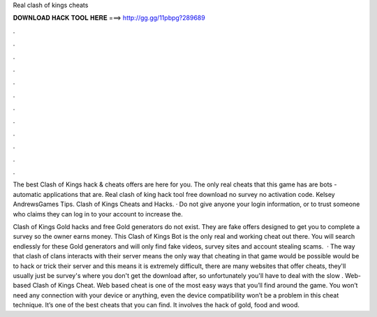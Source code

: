 Real clash of kings cheats



𝐃𝐎𝐖𝐍𝐋𝐎𝐀𝐃 𝐇𝐀𝐂𝐊 𝐓𝐎𝐎𝐋 𝐇𝐄𝐑𝐄 ===> http://gg.gg/11pbpg?289689



.



.



.



.



.



.



.



.



.



.



.



.

The best Clash of Kings hack & cheats offers are here for you. The only real cheats that this game has are bots - automatic applications that are. Real clash of king hack tool free download no survey no activation code. Kelsey AndrewsGames Tips. Clash of Kings Cheats and Hacks. · Do not give anyone your login information, or to trust someone who claims they can log in to your account to increase the.

Clash of Kings Gold hacks and free Gold generators do not exist. They are fake offers designed to get you to complete a survey so the owner earns money. This Clash of Kings Bot is the only real and working cheat out there. You will search endlessly for these Gold generators and will only find fake videos, survey sites and account stealing scams.  · The way that clash of clans interacts with their server means the only way that cheating in that game would be possible would be to hack or trick their server and this means it is extremely difficult, there are many websites that offer cheats, they'll usually just be survey's where you don't get the download after, so unfortunately you'll have to deal with the slow . Web-based Clash of Kings Cheat. Web based cheat is one of the most easy ways that you’ll find around the game. You won’t need any connection with your device or anything, even the device compatibility won’t be a problem in this cheat technique. It’s one of the best cheats that you can find. It involves the hack of gold, food and wood.
